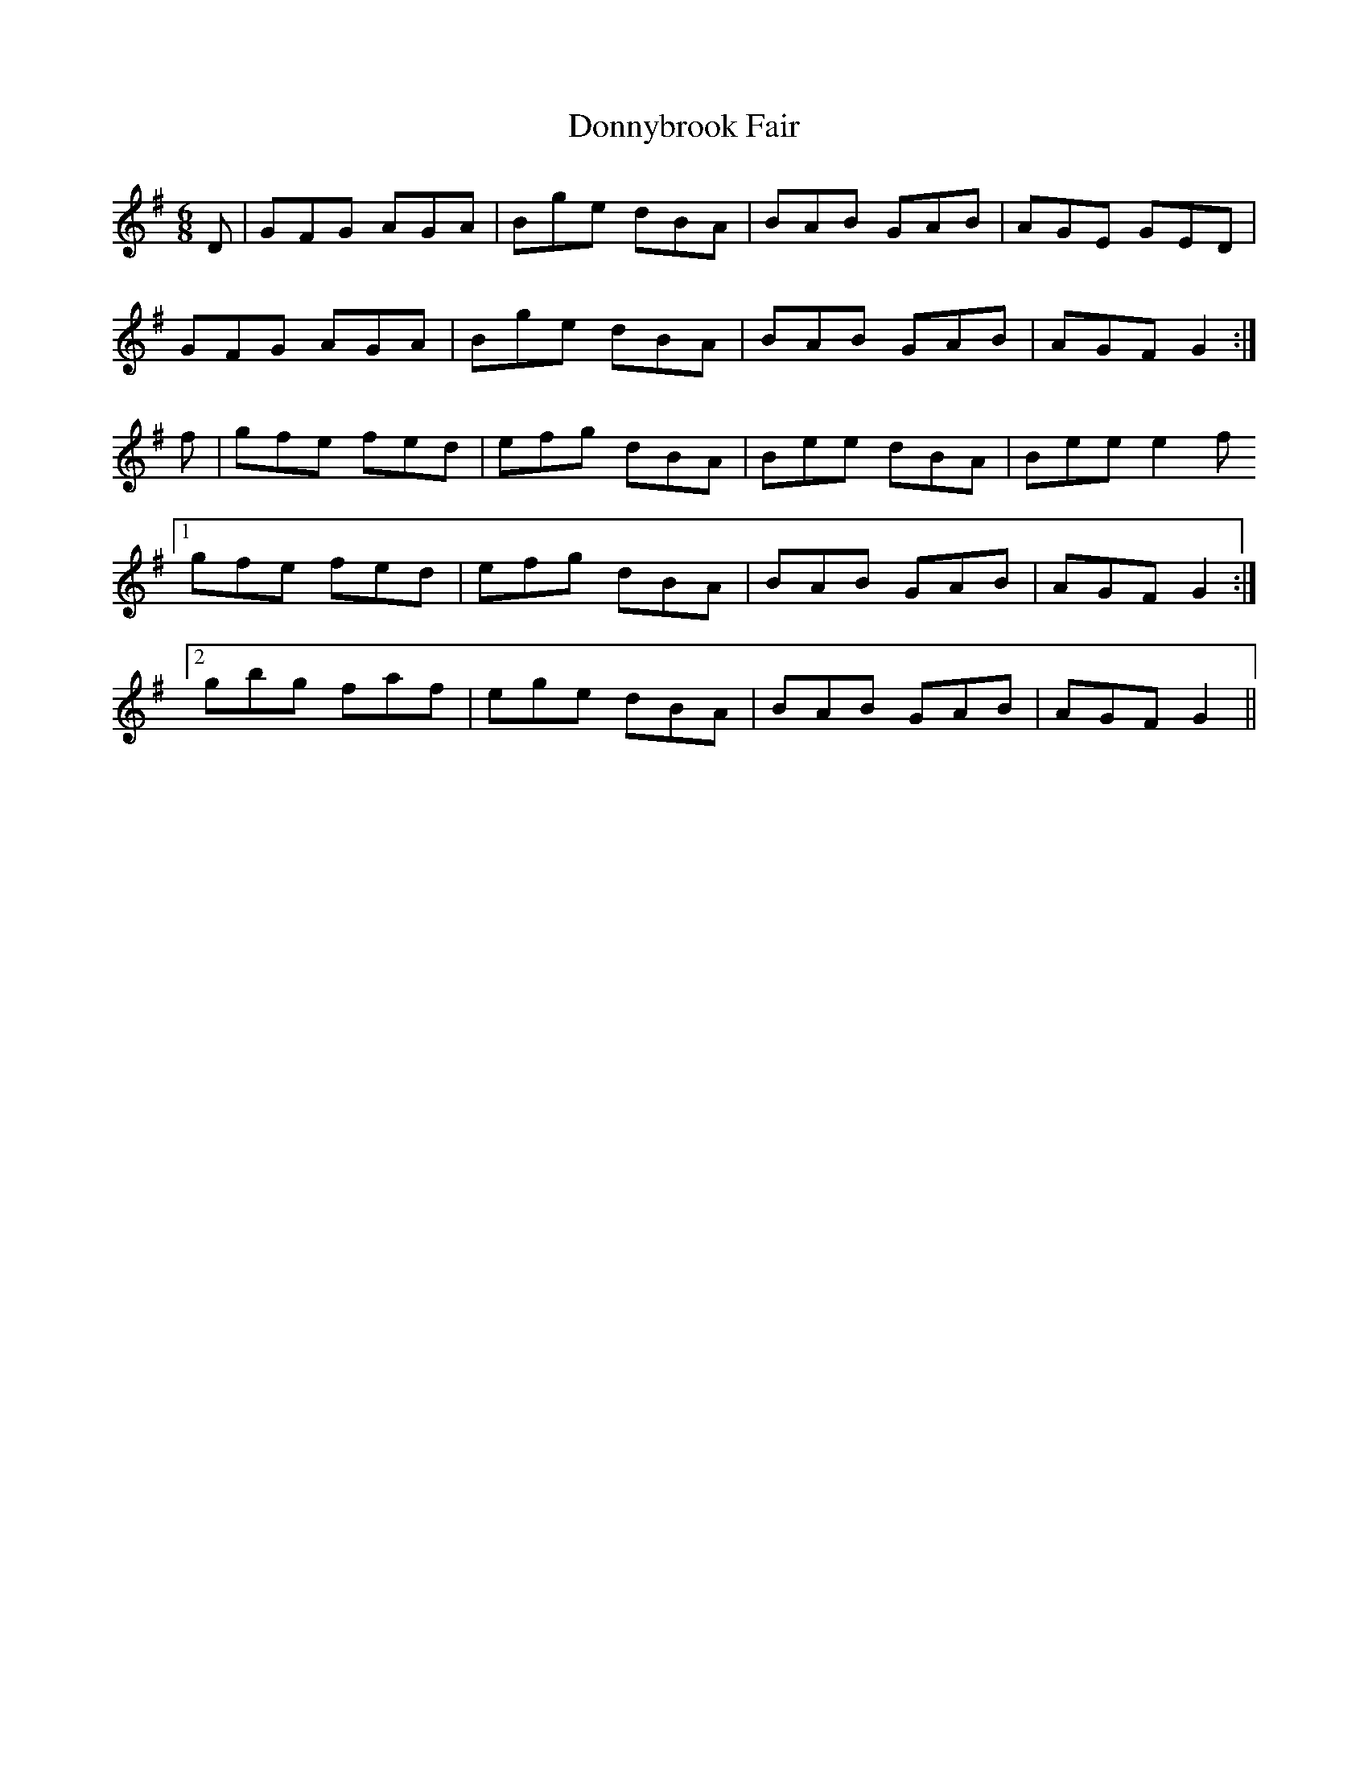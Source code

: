 X: 10492
T: Donnybrook Fair
R: jig
M: 6/8
K: Gmajor
D|GFG AGA|Bge dBA|BAB GAB|AGE GED|
GFG AGA|Bge dBA|BAB GAB|AGF G2:|
f|gfe fed|efg dBA|Bee dBA|Bee e2 f
[1 gfe fed|efg dBA|BAB GAB|AGF G2:|
[2 gbg faf|ege dBA|BAB GAB|AGF G2||

